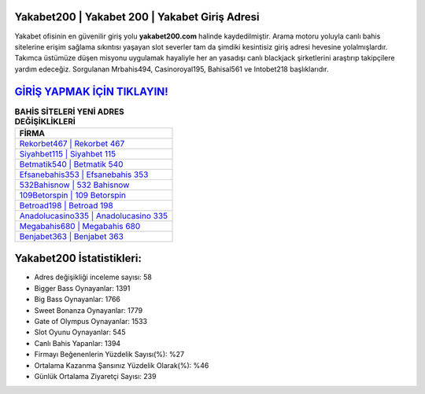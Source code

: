 ﻿Yakabet200 | Yakabet 200 | Yakabet Giriş Adresi
===================================

.. image:: images/yakabet-giris.jpg
   :width: 600
   
Yakabet ofisinin en güvenilir giriş yolu **yakabet200.com** halinde kaydedilmiştir. Arama motoru yoluyla canlı bahis sitelerine erişim sağlama sıkıntısı yaşayan slot severler tam da şimdiki kesintisiz giriş adresi hevesine yolalmışlardır. Takımca üstümüze düşen misyonu uygulamak hayaliyle her an yasadışı canlı blackjack şirketlerini araştırıp takipçilere yardım edeceğiz. Sorgulanan Mrbahis494, Casinoroyal195, Bahisal561 ve Intobet218 başlıklarıdır.

`GİRİŞ YAPMAK İÇİN TIKLAYIN! <https://cutt.ly/QwVVg2Vk>`_
==============

.. list-table:: **BAHİS SİTELERİ YENİ ADRES DEĞİŞİKLİKLERİ**
   :widths: 100
   :header-rows: 1

   * - FİRMA
   * - `Rekorbet467 | Rekorbet 467 <rekorbet467-rekorbet-467-rekorbet-giris-adresi.html>`_
   * - `Siyahbet115 | Siyahbet 115 <siyahbet115-siyahbet-115-siyahbet-giris-adresi.html>`_
   * - `Betmatik540 | Betmatik 540 <betmatik540-betmatik-540-betmatik-giris-adresi.html>`_	 
   * - `Efsanebahis353 | Efsanebahis 353 <efsanebahis353-efsanebahis-353-efsanebahis-giris-adresi.html>`_	 
   * - `532Bahisnow | 532 Bahisnow <532bahisnow-532-bahisnow-bahisnow-giris-adresi.html>`_ 
   * - `109Betorspin | 109 Betorspin <109betorspin-109-betorspin-betorspin-giris-adresi.html>`_
   * - `Betroad198 | Betroad 198 <betroad198-betroad-198-betroad-giris-adresi.html>`_	 
   * - `Anadolucasino335 | Anadolucasino 335 <anadolucasino335-anadolucasino-335-anadolucasino-giris-adresi.html>`_
   * - `Megabahis680 | Megabahis 680 <megabahis680-megabahis-680-megabahis-giris-adresi.html>`_
   * - `Benjabet363 | Benjabet 363 <benjabet363-benjabet-363-benjabet-giris-adresi.html>`_
	 
Yakabet200 İstatistikleri:
===================================	 
* Adres değişikliği inceleme sayısı: 58
* Bigger Bass Oynayanlar: 1391
* Big Bass Oynayanlar: 1766
* Sweet Bonanza Oynayanlar: 1779
* Gate of Olympus Oynayanlar: 1533
* Slot Oyunu Oynayanlar: 545
* Canlı Bahis Yapanlar: 1394
* Firmayı Beğenenlerin Yüzdelik Sayısı(%): %27
* Ortalama Kazanma Şansınız Yüzdelik Olarak(%): %46
* Günlük Ortalama Ziyaretçi Sayısı: 239

